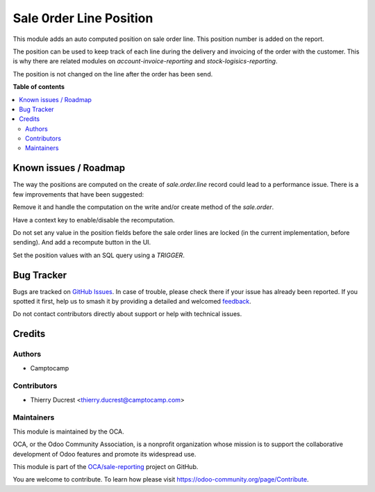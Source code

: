 ========================
Sale 0rder Line Position
========================

.. 
   !!!!!!!!!!!!!!!!!!!!!!!!!!!!!!!!!!!!!!!!!!!!!!!!!!!!
   !! This file is generated by oca-gen-addon-readme !!
   !! changes will be overwritten.                   !!
   !!!!!!!!!!!!!!!!!!!!!!!!!!!!!!!!!!!!!!!!!!!!!!!!!!!!
   !! source digest: sha256:a8b347dbff5aa8d3430b363a6b46694b9f8fd91b042f14a0325d6c477b135749
   !!!!!!!!!!!!!!!!!!!!!!!!!!!!!!!!!!!!!!!!!!!!!!!!!!!!

.. |badge1| image:: https://img.shields.io/badge/maturity-Beta-yellow.png
    :target: https://odoo-community.org/page/development-status
    :alt: Beta
.. |badge2| image:: https://img.shields.io/badge/licence-AGPL--3-blue.png
    :target: http://www.gnu.org/licenses/agpl-3.0-standalone.html
    :alt: License: AGPL-3
.. |badge3| image:: https://img.shields.io/badge/github-OCA%2Fsale--reporting-lightgray.png?logo=github
    :target: https://github.com/OCA/sale-reporting/tree/13.0/sale_order_line_position
    :alt: OCA/sale-reporting
.. |badge4| image:: https://img.shields.io/badge/weblate-Translate%20me-F47D42.png
    :target: https://translation.odoo-community.org/projects/sale-reporting-13-0/sale-reporting-13-0-sale_order_line_position
    :alt: Translate me on Weblate
.. |badge5| image:: https://img.shields.io/badge/runboat-Try%20me-875A7B.png
    :target: https://runboat.odoo-community.org/builds?repo=OCA/sale-reporting&target_branch=13.0
    :alt: Try me on Runboat

|badge1| |badge2| |badge3| |badge4| |badge5|

This module adds an auto computed position on sale order line.
This position number is added on the report.

The position can be used to keep track of each line during
the delivery and invoicing of the order with the customer.
This is why there are related modules on `account-invoice-reporting`
and `stock-logisics-reporting`.

The position is not changed on the line after the order has been send.

**Table of contents**

.. contents::
   :local:

Known issues / Roadmap
======================

The way the positions are computed on the create of `sale.order.line`
record could lead to a performance issue. There is a few improvements
that have been suggested:

Remove it and handle the computation on the write and/or create
method of the `sale.order`.

Have a context key to enable/disable the recomputation.

Do not set any value in the position fields before the sale order lines
are locked (in the current implementation, before sending).
And add a recompute button in the UI.

Set the position values with an SQL query using a `TRIGGER`.

Bug Tracker
===========

Bugs are tracked on `GitHub Issues <https://github.com/OCA/sale-reporting/issues>`_.
In case of trouble, please check there if your issue has already been reported.
If you spotted it first, help us to smash it by providing a detailed and welcomed
`feedback <https://github.com/OCA/sale-reporting/issues/new?body=module:%20sale_order_line_position%0Aversion:%2013.0%0A%0A**Steps%20to%20reproduce**%0A-%20...%0A%0A**Current%20behavior**%0A%0A**Expected%20behavior**>`_.

Do not contact contributors directly about support or help with technical issues.

Credits
=======

Authors
~~~~~~~

* Camptocamp

Contributors
~~~~~~~~~~~~

* Thierry Ducrest <thierry.ducrest@camptocamp.com>

Maintainers
~~~~~~~~~~~

This module is maintained by the OCA.

.. image:: https://odoo-community.org/logo.png
   :alt: Odoo Community Association
   :target: https://odoo-community.org

OCA, or the Odoo Community Association, is a nonprofit organization whose
mission is to support the collaborative development of Odoo features and
promote its widespread use.

This module is part of the `OCA/sale-reporting <https://github.com/OCA/sale-reporting/tree/13.0/sale_order_line_position>`_ project on GitHub.

You are welcome to contribute. To learn how please visit https://odoo-community.org/page/Contribute.
